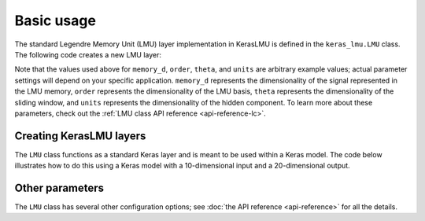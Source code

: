 .. _basic-usage:

***********
Basic usage
***********

The standard Legendre Memory Unit (LMU) layer
implementation in KerasLMU is defined in the
``keras_lmu.LMU`` class. The following code creates
a new LMU layer:

.. testcode::

   import keras
   import keras_lmu

   lmu_layer = keras_lmu.LMU(
       memory_d=1,
       order=256,
       theta=784,
       hidden_cell=keras.layers.SimpleRNNCell(units=10),
   )

Note that the values used above for ``memory_d``, ``order``,
``theta``, and ``units`` are arbitrary example values; actual parameter settings will
depend on your specific application.
``memory_d`` represents the dimensionality of the signal represented in the LMU memory,
``order`` represents the dimensionality of the LMU basis,
``theta`` represents the dimensionality of the sliding window,
and ``units`` represents the dimensionality of the hidden component.
To learn more about these parameters, check out
the :ref:`LMU class API reference <api-reference-lc>`.

Creating KerasLMU layers
------------------------

The ``LMU`` class functions as a standard
Keras layer and is meant to be used within a Keras model.
The code below illustrates how to do this using a Keras model with
a 10-dimensional input and a 20-dimensional output.

.. testcode::

   from tensorflow.keras import Input, Model
   from tensorflow.keras.layers import Dense

   inputs = Input((None, 10))
   lmus = lmu_layer(inputs)
   outputs = Dense(20)(lmus)

   model = Model(inputs=inputs, outputs=outputs)


Other parameters
----------------

The ``LMU`` class has several other configuration options; see
:doc:`the API reference <api-reference>` for all the details.
